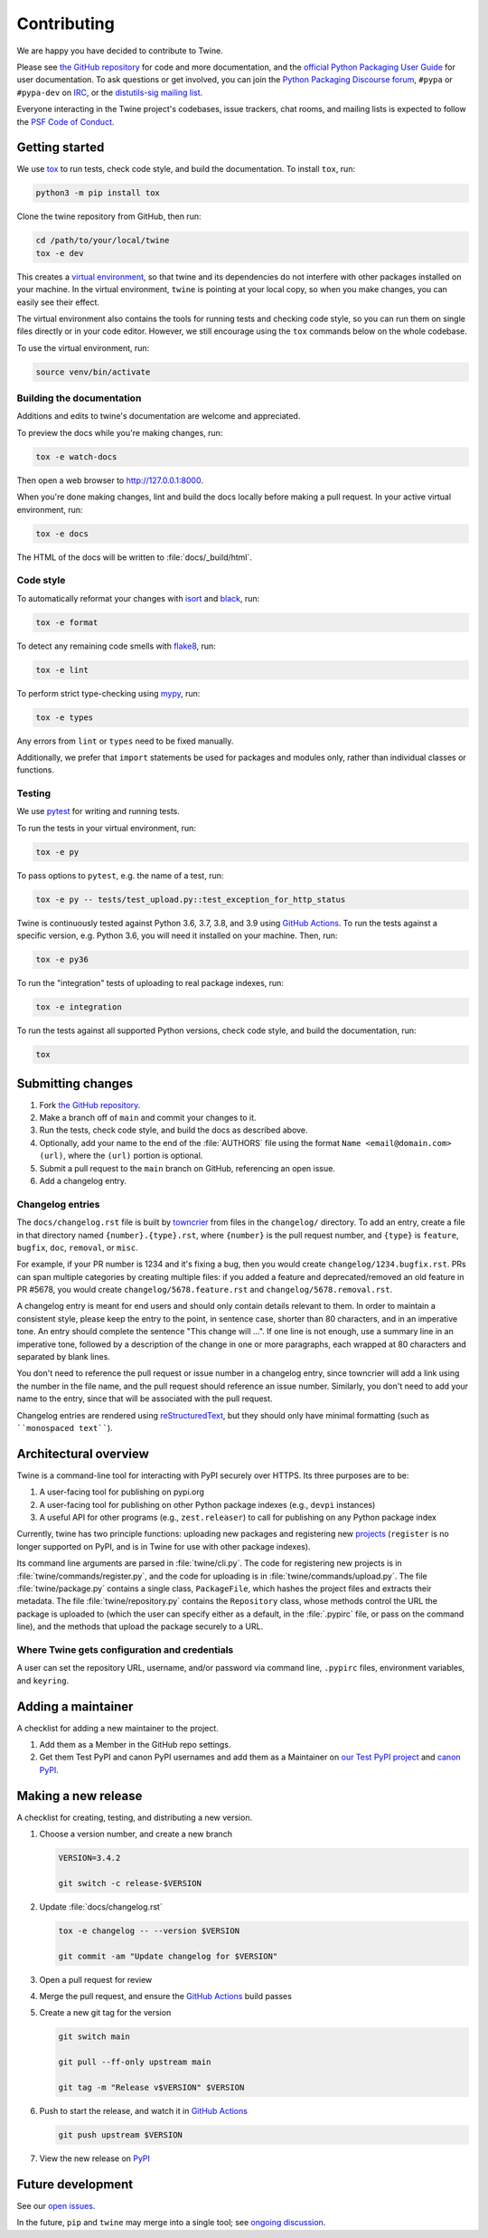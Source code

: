Contributing
============

We are happy you have decided to contribute to Twine.

Please see `the GitHub repository`_ for code and more documentation,
and the `official Python Packaging User Guide`_ for user documentation.
To ask questions or get involved, you can join the `Python Packaging
Discourse forum`_, ``#pypa`` or ``#pypa-dev`` on `IRC`_, or the
`distutils-sig mailing list`_.

Everyone interacting in the Twine project's codebases, issue
trackers, chat rooms, and mailing lists is expected to follow the
`PSF Code of Conduct`_.

Getting started
---------------

We use `tox`_ to run tests, check code style, and build the documentation.
To install ``tox``, run:

.. code-block:: bash

   python3 -m pip install tox

Clone the twine repository from GitHub, then run:

.. code-block:: bash

   cd /path/to/your/local/twine
   tox -e dev

This creates a `virtual environment`_, so that twine and its
dependencies do not interfere with other packages installed on your
machine. In the virtual environment, ``twine`` is pointing at your
local copy, so when you make changes, you can easily see their effect.

The virtual environment also contains the tools for running tests
and checking code style, so you can run them on single files directly or
in your code editor. However, we still encourage using the ``tox`` commands
below on the whole codebase.

To use the virtual environment, run:

.. code-block:: bash

   source venv/bin/activate

Building the documentation
^^^^^^^^^^^^^^^^^^^^^^^^^^

Additions and edits to twine's documentation are welcome and
appreciated.

To preview the docs while you're making changes, run:

.. code-block:: bash

   tox -e watch-docs

Then open a web browser to `<http://127.0.0.1:8000>`_.

When you're done making changes, lint and build the docs locally before making
a pull request. In your active virtual environment, run:

.. code-block:: bash

   tox -e docs

The HTML of the docs will be written to :file:`docs/_build/html`.

Code style
^^^^^^^^^^

To automatically reformat your changes with `isort`_ and `black`_, run:

.. code-block:: bash

   tox -e format

To detect any remaining code smells with `flake8`_, run:

.. code-block:: bash

   tox -e lint

To perform strict type-checking using `mypy`_, run:

.. code-block:: bash

   tox -e types

Any errors from ``lint`` or ``types`` need to be fixed manually.

Additionally, we prefer that ``import`` statements be used for packages and
modules only, rather than individual classes or functions.

Testing
^^^^^^^

We use `pytest`_ for writing and running tests.

To run the tests in your virtual environment, run:

.. code-block:: bash

   tox -e py

To pass options to ``pytest``, e.g. the name of a test, run:

.. code-block:: bash

   tox -e py -- tests/test_upload.py::test_exception_for_http_status

Twine is continuously tested against Python 3.6, 3.7, 3.8, and 3.9 using
`GitHub Actions`_. To run the tests against a specific version, e.g. Python
3.6, you will need it installed on your machine. Then, run:

.. code-block:: bash

   tox -e py36

To run the "integration" tests of uploading to real package indexes, run:

.. code-block:: bash

   tox -e integration

To run the tests against all supported Python versions, check code style,
and build the documentation, run:

.. code-block:: bash

   tox


Submitting changes
------------------

1. Fork `the GitHub repository`_.
2. Make a branch off of ``main`` and commit your changes to it.
3. Run the tests, check code style, and build the docs as described above.
4. Optionally, add your name to the end of the :file:`AUTHORS`
   file using the format ``Name <email@domain.com> (url)``, where the
   ``(url)`` portion is optional.
5. Submit a pull request to the ``main`` branch on GitHub, referencing an
   open issue.
6. Add a changelog entry.

Changelog entries
^^^^^^^^^^^^^^^^^

The ``docs/changelog.rst`` file is built by `towncrier`_ from files in the
``changelog/`` directory. To add an entry, create a file in that directory
named ``{number}.{type}.rst``, where ``{number}`` is the pull request number,
and ``{type}`` is ``feature``, ``bugfix``, ``doc``, ``removal``, or ``misc``.

For example, if your PR number is 1234 and it's fixing a bug, then you
would create ``changelog/1234.bugfix.rst``. PRs can span multiple categories by
creating multiple files: if you added a feature and deprecated/removed an old
feature in PR #5678, you would create ``changelog/5678.feature.rst`` and
``changelog/5678.removal.rst``.

A changelog entry is meant for end users and should only contain details
relevant to them. In order to maintain a consistent style, please keep the
entry to the point, in sentence case, shorter than 80 characters, and in an
imperative tone. An entry should complete the sentence "This change will ...".
If one line is not enough, use a summary line in an imperative tone, followed
by a description of the change in one or more paragraphs, each wrapped at 80
characters and separated by blank lines.

You don't need to reference the pull request or issue number in a changelog
entry, since towncrier will add a link using the number in the file name,
and the pull request should reference an issue number. Similarly, you don't
need to add your name to the entry, since that will be associated with the pull
request.

Changelog entries are rendered using `reStructuredText`_, but they should only
have minimal formatting (such as ````monospaced text````).

.. _`towncrier`: https://pypi.org/project/towncrier/
.. _`reStructuredText`: https://www.writethedocs.org/guide/writing/reStructuredText/


Architectural overview
----------------------

Twine is a command-line tool for interacting with PyPI securely over
HTTPS. Its three purposes are to be:

1. A user-facing tool for publishing on pypi.org
2. A user-facing tool for publishing on other Python package indexes
   (e.g., ``devpi`` instances)
3. A useful API for other programs (e.g., ``zest.releaser``) to call
   for publishing on any Python package index


Currently, twine has two principle functions: uploading new packages
and registering new `projects`_ (``register`` is no longer supported
on PyPI, and is in Twine for use with other package indexes).

Its command line arguments are parsed in :file:`twine/cli.py`. The
code for registering new projects is in
:file:`twine/commands/register.py`, and the code for uploading is in
:file:`twine/commands/upload.py`. The file :file:`twine/package.py`
contains a single class, ``PackageFile``, which hashes the project
files and extracts their metadata. The file
:file:`twine/repository.py` contains the ``Repository`` class, whose
methods control the URL the package is uploaded to (which the user can
specify either as a default, in the :file:`.pypirc` file, or pass on
the command line), and the methods that upload the package securely to
a URL.

Where Twine gets configuration and credentials
^^^^^^^^^^^^^^^^^^^^^^^^^^^^^^^^^^^^^^^^^^^^^^

A user can set the repository URL, username, and/or password via
command line, ``.pypirc`` files, environment variables, and
``keyring``.


Adding a maintainer
-------------------

A checklist for adding a new maintainer to the project.

#. Add them as a Member in the GitHub repo settings.
#. Get them Test PyPI and canon PyPI usernames and add them as a
   Maintainer on `our Test PyPI project
   <https://test.pypi.org/manage/project/twine/collaboration/>`_ and
   `canon PyPI
   <https://pypi.org/manage/project/twine/collaboration/>`_.


Making a new release
--------------------

A checklist for creating, testing, and distributing a new version.

#. Choose a version number, and create a new branch

   .. code-block:: bash

      VERSION=3.4.2

      git switch -c release-$VERSION

#. Update :file:`docs/changelog.rst`

   .. code-block:: bash

      tox -e changelog -- --version $VERSION

      git commit -am "Update changelog for $VERSION"

#. Open a pull request for review

#. Merge the pull request, and ensure the `GitHub Actions`_ build passes

#. Create a new git tag for the version

   .. code-block:: bash

      git switch main

      git pull --ff-only upstream main

      git tag -m "Release v$VERSION" $VERSION

#. Push to start the release, and watch it in `GitHub Actions`_

   .. code-block:: bash

      git push upstream $VERSION

#. View the new release on `PyPI`_

Future development
------------------

See our `open issues`_.

In the future, ``pip`` and ``twine`` may
merge into a single tool; see `ongoing discussion
<https://github.com/pypa/packaging-problems/issues/60>`_.

.. _`official Python Packaging User Guide`: https://packaging.python.org/tutorials/distributing-packages/
.. _`the GitHub repository`: https://github.com/pypa/twine
.. _`Python Packaging Discourse forum`: https://discuss.python.org/c/packaging/
.. _`IRC`: https://web.libera.chat/#pypa-dev,#pypa
.. _`distutils-sig mailing list`: https://mail.python.org/mailman3/lists/distutils-sig.python.org/
.. _`PSF Code of Conduct`: https://github.com/pypa/.github/blob/main/CODE_OF_CONDUCT.md
.. _`virtual environment`: https://packaging.python.org/guides/installing-using-pip-and-virtual-environments/
.. _`tox`: https://tox.readthedocs.io/
.. _`pytest`: https://docs.pytest.org/
.. _`GitHub Actions`: https://github.com/pypa/twine/actions
.. _`isort`: https://timothycrosley.github.io/isort/
.. _`black`: https://black.readthedocs.io/
.. _`flake8`: https://flake8.pycqa.org/
.. _`mypy`: https://mypy.readthedocs.io/
.. _`projects`: https://packaging.python.org/glossary/#term-Project
.. _`open issues`: https://github.com/pypa/twine/issues
.. _`PyPI`: https://pypi.org/project/twine/
